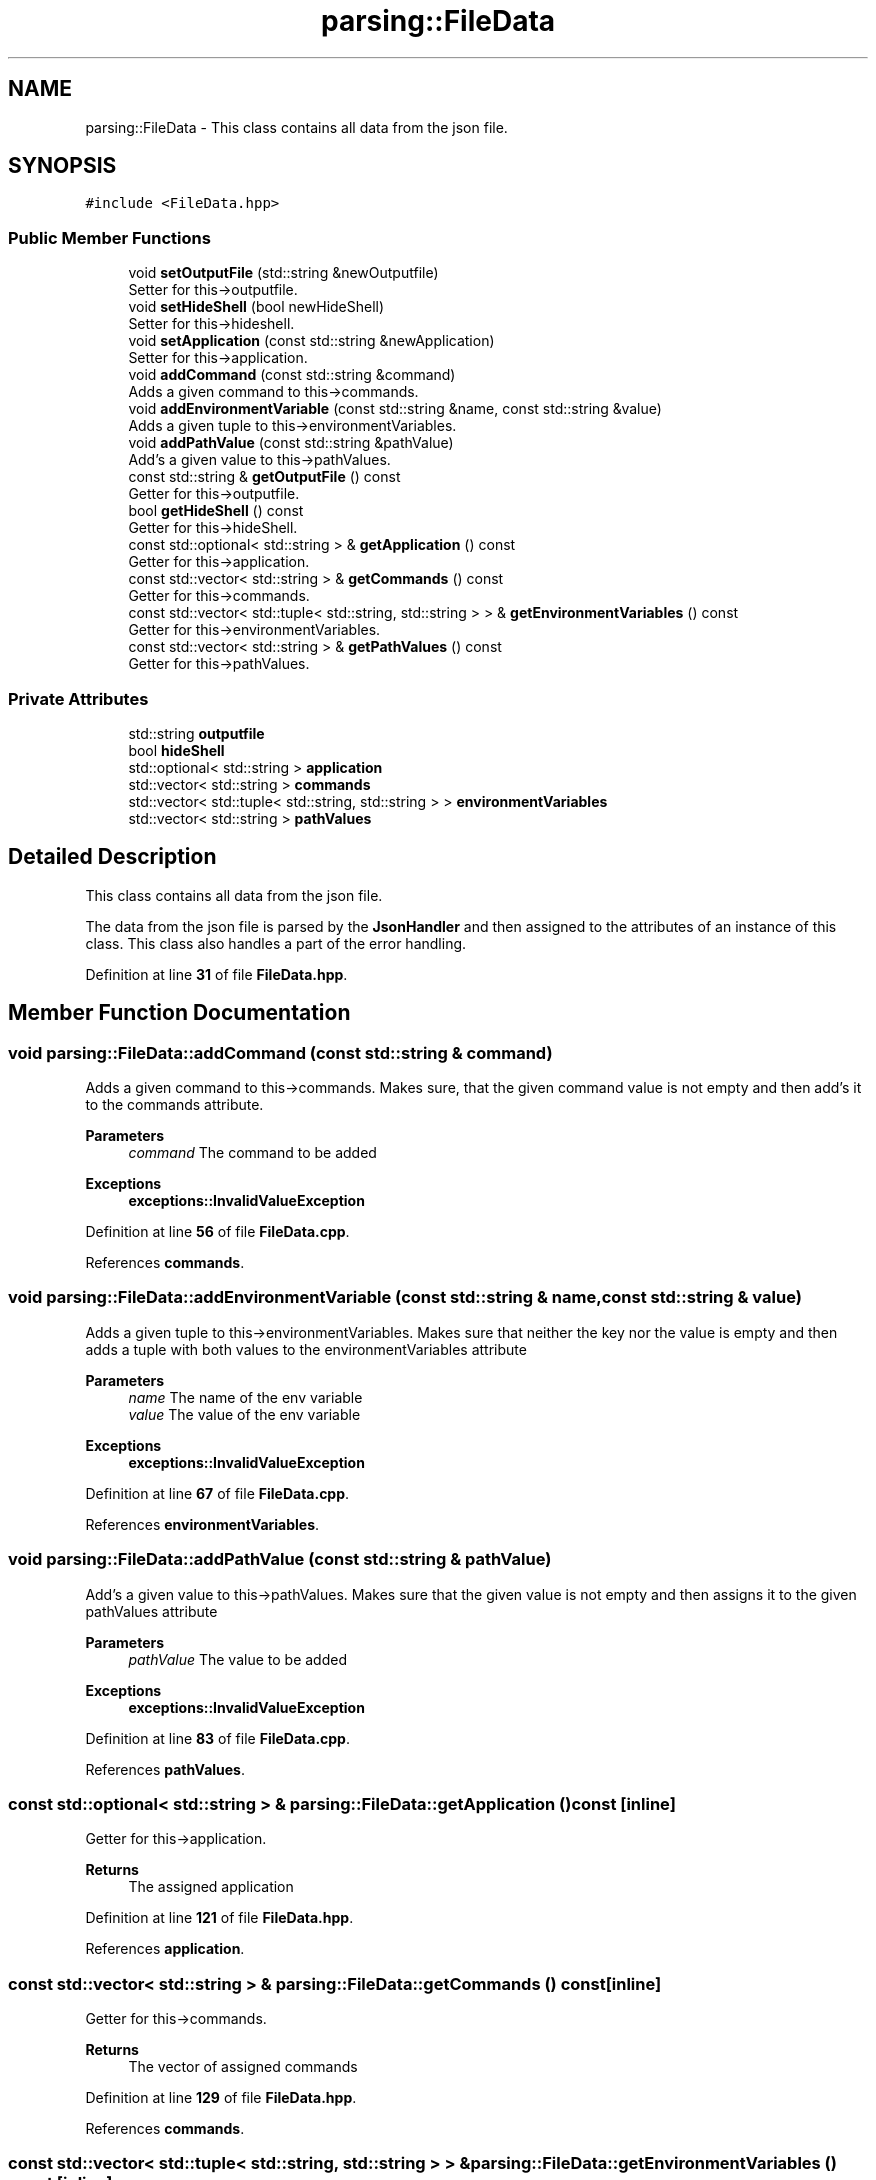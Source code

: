 .TH "parsing::FileData" 3 "Fri Apr 26 2024 14:13:56" "Version 0.2.2" "JSON2Batch" \" -*- nroff -*-
.ad l
.nh
.SH NAME
parsing::FileData \- This class contains all data from the json file\&.  

.SH SYNOPSIS
.br
.PP
.PP
\fC#include <FileData\&.hpp>\fP
.SS "Public Member Functions"

.in +1c
.ti -1c
.RI "void \fBsetOutputFile\fP (std::string &newOutputfile)"
.br
.RI "Setter for this->outputfile\&. "
.ti -1c
.RI "void \fBsetHideShell\fP (bool newHideShell)"
.br
.RI "Setter for this->hideshell\&. "
.ti -1c
.RI "void \fBsetApplication\fP (const std::string &newApplication)"
.br
.RI "Setter for this->application\&. "
.ti -1c
.RI "void \fBaddCommand\fP (const std::string &command)"
.br
.RI "Adds a given command to this->commands\&. "
.ti -1c
.RI "void \fBaddEnvironmentVariable\fP (const std::string &name, const std::string &value)"
.br
.RI "Adds a given tuple to this->environmentVariables\&. "
.ti -1c
.RI "void \fBaddPathValue\fP (const std::string &pathValue)"
.br
.RI "Add's a given value to this->pathValues\&. "
.ti -1c
.RI "const std::string & \fBgetOutputFile\fP () const"
.br
.RI "Getter for this->outputfile\&. "
.ti -1c
.RI "bool \fBgetHideShell\fP () const"
.br
.RI "Getter for this->hideShell\&. "
.ti -1c
.RI "const std::optional< std::string > & \fBgetApplication\fP () const"
.br
.RI "Getter for this->application\&. "
.ti -1c
.RI "const std::vector< std::string > & \fBgetCommands\fP () const"
.br
.RI "Getter for this->commands\&. "
.ti -1c
.RI "const std::vector< std::tuple< std::string, std::string > > & \fBgetEnvironmentVariables\fP () const"
.br
.RI "Getter for this->environmentVariables\&. "
.ti -1c
.RI "const std::vector< std::string > & \fBgetPathValues\fP () const"
.br
.RI "Getter for this->pathValues\&. "
.in -1c
.SS "Private Attributes"

.in +1c
.ti -1c
.RI "std::string \fBoutputfile\fP"
.br
.ti -1c
.RI "bool \fBhideShell\fP"
.br
.ti -1c
.RI "std::optional< std::string > \fBapplication\fP"
.br
.ti -1c
.RI "std::vector< std::string > \fBcommands\fP"
.br
.ti -1c
.RI "std::vector< std::tuple< std::string, std::string > > \fBenvironmentVariables\fP"
.br
.ti -1c
.RI "std::vector< std::string > \fBpathValues\fP"
.br
.in -1c
.SH "Detailed Description"
.PP 
This class contains all data from the json file\&. 

The data from the json file is parsed by the \fBJsonHandler\fP and then assigned to the attributes of an instance of this class\&. This class also handles a part of the error handling\&. 
.PP
Definition at line \fB31\fP of file \fBFileData\&.hpp\fP\&.
.SH "Member Function Documentation"
.PP 
.SS "void parsing::FileData::addCommand (const std::string & command)"

.PP
Adds a given command to this->commands\&. Makes sure, that the given command value is not empty and then add's it to the commands attribute\&.
.PP
\fBParameters\fP
.RS 4
\fIcommand\fP The command to be added
.RE
.PP
\fBExceptions\fP
.RS 4
\fI\fBexceptions::InvalidValueException\fP\fP 
.RE
.PP

.PP
Definition at line \fB56\fP of file \fBFileData\&.cpp\fP\&.
.PP
References \fBcommands\fP\&.
.SS "void parsing::FileData::addEnvironmentVariable (const std::string & name, const std::string & value)"

.PP
Adds a given tuple to this->environmentVariables\&. Makes sure that neither the key nor the value is empty and then adds a tuple with both values to the environmentVariables attribute
.PP
\fBParameters\fP
.RS 4
\fIname\fP The name of the env variable 
.br
\fIvalue\fP The value of the env variable
.RE
.PP
\fBExceptions\fP
.RS 4
\fI\fBexceptions::InvalidValueException\fP\fP 
.RE
.PP

.PP
Definition at line \fB67\fP of file \fBFileData\&.cpp\fP\&.
.PP
References \fBenvironmentVariables\fP\&.
.SS "void parsing::FileData::addPathValue (const std::string & pathValue)"

.PP
Add's a given value to this->pathValues\&. Makes sure that the given value is not empty and then assigns it to the given pathValues attribute
.PP
\fBParameters\fP
.RS 4
\fIpathValue\fP The value to be added
.RE
.PP
\fBExceptions\fP
.RS 4
\fI\fBexceptions::InvalidValueException\fP\fP 
.RE
.PP

.PP
Definition at line \fB83\fP of file \fBFileData\&.cpp\fP\&.
.PP
References \fBpathValues\fP\&.
.SS "const std::optional< std::string > & parsing::FileData::getApplication () const\fC [inline]\fP"

.PP
Getter for this->application\&. 
.PP
\fBReturns\fP
.RS 4
The assigned application 
.RE
.PP

.PP
Definition at line \fB121\fP of file \fBFileData\&.hpp\fP\&.
.PP
References \fBapplication\fP\&.
.SS "const std::vector< std::string > & parsing::FileData::getCommands () const\fC [inline]\fP"

.PP
Getter for this->commands\&. 
.PP
\fBReturns\fP
.RS 4
The vector of assigned commands 
.RE
.PP

.PP
Definition at line \fB129\fP of file \fBFileData\&.hpp\fP\&.
.PP
References \fBcommands\fP\&.
.SS "const std::vector< std::tuple< std::string, std::string > > & parsing::FileData::getEnvironmentVariables () const\fC [inline]\fP"

.PP
Getter for this->environmentVariables\&. 
.PP
\fBReturns\fP
.RS 4
The vector of assigned env variables 
.RE
.PP

.PP
Definition at line \fB138\fP of file \fBFileData\&.hpp\fP\&.
.PP
References \fBenvironmentVariables\fP\&.
.SS "bool parsing::FileData::getHideShell () const\fC [inline]\fP"

.PP
Getter for this->hideShell\&. 
.PP
\fBReturns\fP
.RS 4
The assigned value for hideshell 
.RE
.PP

.PP
Definition at line \fB113\fP of file \fBFileData\&.hpp\fP\&.
.PP
References \fBhideShell\fP\&.
.SS "const std::string & parsing::FileData::getOutputFile () const\fC [inline]\fP"

.PP
Getter for this->outputfile\&. 
.PP
\fBReturns\fP
.RS 4
The assigned outputfile 
.RE
.PP

.PP
Definition at line \fB105\fP of file \fBFileData\&.hpp\fP\&.
.PP
References \fBoutputfile\fP\&.
.SS "const std::vector< std::string > & parsing::FileData::getPathValues () const\fC [inline]\fP"

.PP
Getter for this->pathValues\&. 
.PP
\fBReturns\fP
.RS 4
The vector of assigned pathValues 
.RE
.PP

.PP
Definition at line \fB146\fP of file \fBFileData\&.hpp\fP\&.
.PP
References \fBpathValues\fP\&.
.SS "void parsing::FileData::setApplication (const std::string & newApplication)"

.PP
Setter for this->application\&. Set's the application attribute\&. Return's if the given string is empty\&.
.PP
\fBParameters\fP
.RS 4
\fInewApplication\fP THe application to be set 
.RE
.PP

.PP
Definition at line \fB46\fP of file \fBFileData\&.cpp\fP\&.
.PP
References \fBapplication\fP\&.
.SS "void parsing::FileData::setHideShell (bool newHideShell)\fC [inline]\fP"

.PP
Setter for this->hideshell\&. 
.PP
\fBParameters\fP
.RS 4
\fInewHideShell\fP The hideshell value to be set 
.RE
.PP

.PP
Definition at line \fB49\fP of file \fBFileData\&.hpp\fP\&.
.PP
References \fBhideShell\fP\&.
.SS "void parsing::FileData::setOutputFile (std::string & newOutputfile)"

.PP
Setter for this->outputfile\&. Checks that neither the given string is empty, nor that the outputfile is already set and then assigns the newOutputfile to the instance\&.
.PP
\fBParameters\fP
.RS 4
\fInewOutputfile\fP The outputfile to be set
.RE
.PP
\fBExceptions\fP
.RS 4
\fI\fBexceptions::InvalidValueException\fP\fP 
.RE
.PP

.PP
Definition at line \fB18\fP of file \fBFileData\&.cpp\fP\&.
.PP
References \fBoutputfile\fP\&.
.SH "Member Data Documentation"
.PP 
.SS "std::optional<std::string> parsing::FileData::application\fC [private]\fP"

.PP
Definition at line \fB153\fP of file \fBFileData\&.hpp\fP\&.
.SS "std::vector<std::string> parsing::FileData::commands\fC [private]\fP"

.PP
Definition at line \fB154\fP of file \fBFileData\&.hpp\fP\&.
.SS "std::vector<std::tuple<std::string, std::string> > parsing::FileData::environmentVariables\fC [private]\fP"

.PP
Definition at line \fB156\fP of file \fBFileData\&.hpp\fP\&.
.SS "bool parsing::FileData::hideShell\fC [private]\fP"

.PP
Definition at line \fB152\fP of file \fBFileData\&.hpp\fP\&.
.SS "std::string parsing::FileData::outputfile\fC [private]\fP"

.PP
Definition at line \fB151\fP of file \fBFileData\&.hpp\fP\&.
.SS "std::vector<std::string> parsing::FileData::pathValues\fC [private]\fP"

.PP
Definition at line \fB157\fP of file \fBFileData\&.hpp\fP\&.

.SH "Author"
.PP 
Generated automatically by Doxygen for JSON2Batch from the source code\&.
